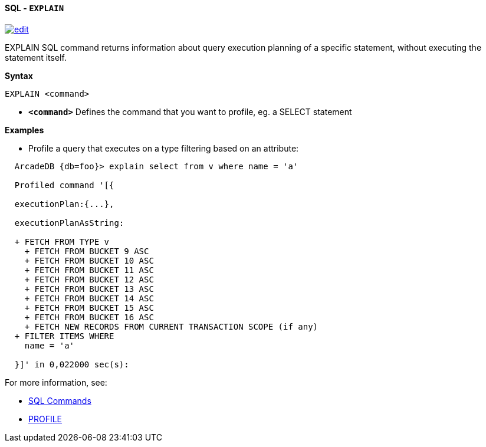 [[sql-explain]]
[discrete]
==== SQL - `EXPLAIN`
image:../images/edit.png[link="https://github.com/ArcadeData/arcadedb-docs/blob/main/src/main/asciidoc/query-languages/sql/sql-explain.adoc" float=right]

EXPLAIN SQL command returns information about query execution planning of a specific statement, without executing the statement itself.

*Syntax*

----
EXPLAIN <command>

----

* *`&lt;command&gt;`* Defines the command that you want to profile, eg. a SELECT statement

*Examples*

* Profile a query that executes on a type filtering based on an attribute:

----
  ArcadeDB {db=foo}> explain select from v where name = 'a'

  Profiled command '[{

  executionPlan:{...},

  executionPlanAsString:

  + FETCH FROM TYPE v
    + FETCH FROM BUCKET 9 ASC
    + FETCH FROM BUCKET 10 ASC
    + FETCH FROM BUCKET 11 ASC
    + FETCH FROM BUCKET 12 ASC
    + FETCH FROM BUCKET 13 ASC
    + FETCH FROM BUCKET 14 ASC
    + FETCH FROM BUCKET 15 ASC
    + FETCH FROM BUCKET 16 ASC
    + FETCH NEW RECORDS FROM CURRENT TRANSACTION SCOPE (if any)
  + FILTER ITEMS WHERE 
    name = 'a'
  
  }]' in 0,022000 sec(s):

----

For more information, see:

* <<sql-commands, SQL Commands>>
* <<sql-profile,PROFILE>>
